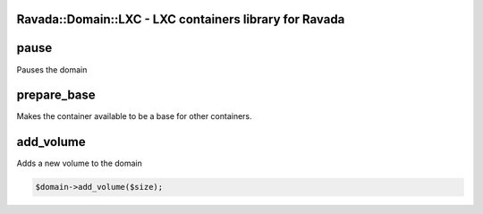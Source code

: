 .. highlight:: perl


Ravada::Domain::LXC - LXC containers library for Ravada
=======================================================

pause
=====


Pauses the domain


prepare_base
============


Makes the container available to be a base for other containers.


add_volume
==========


Adds a new volume to the domain


.. code-block:: perl

     $domain->add_volume($size);



